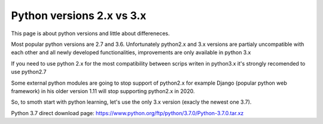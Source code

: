Python versions 2.x vs 3.x
**************************

This page is about python versions and little about differeneces.

Most popular python versions are 2.7 and 3.6. Unfortunately python2.x and 3.x versions are partialy uncompatible with each other and all newly developed functionalities, improvements are only available in python 3.x

If you need to use python 2.x for the most compatibility between scrips writen in python3.x it's strongly recomended to use python2.7

Some external python modules are going to stop support of python2.x for example Django (popular python web framework) in his older version 1.11 will stop supporting python2.x in 2020.

So, to smoth start with python learning, let's use the only 3.x version (exacly the newest one 3.7).

Python 3.7 direct download page: 
https://www.python.org/ftp/python/3.7.0/Python-3.7.0.tar.xz
